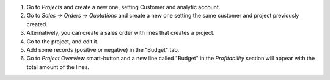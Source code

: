 #. Go to *Projects* and create a new one, setting Customer and analytic account.
#. Go to *Sales -> Orders -> Quotations* and create a new one setting the same
   customer and project previously created.
#. Alternatively, you can create a sales order with lines that creates a project.
#. Go to the project, and edit it.
#. Add some records (positive or negative) in the "Budget" tab.
#. Go to *Project Overview* smart-button and a new line called "Budget" in the
   *Profitability* section will appear with the total amount of the lines.
